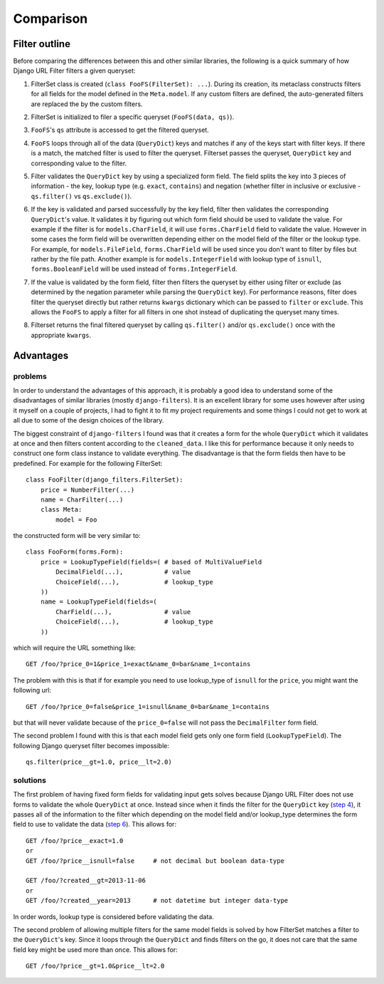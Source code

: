 Comparison
==========

Filter outline
--------------

Before comparing the differences between this and other similar libraries,
the following is a quick summary of how Django URL Filter filters
a given queryset:

.. _outline_step1:

1. FilterSet class is created (``class FooFS(FilterSet): ...``).
   During its creation, its metaclass constructs filters for
   all fields for the model defined in the ``Meta.model``.
   If any custom filters are defined, the auto-generated
   filters are replaced the by the custom filters.

.. _outline_step2:

2. FilterSet is initialized to filer a specific queryset
   (``FooFS(data, qs)``).

.. _outline_step3:

3. ``FooFS``'s ``qs`` attribute is accessed to get the filtered
   queryset.

.. _outline_step4:

4. ``FooFS`` loops through all of the data (``QueryDict``) keys
   and matches if any of the keys start with filter keys.
   If there is a match, the matched filter is used to
   filter the queryset. Filterset passes the queryset,
   ``QueryDict`` key and corresponding value to the filter.

.. _outline_step5:

5. Filter validates the ``QueryDict`` key by using a specialized
   form field. The field splits the key into 3 pieces of
   information - the key, lookup type (e.g. ``exact``, ``contains``)
   and negation (whether filter in inclusive or exclusive -
   ``qs.filter()`` vs ``qs.exclude()``).

.. _outline_step6:

6. If the key is validated and parsed successfully by the key field,
   filter then validates the corresponding ``QueryDict``'s value.
   It validates it by figuring out which form field should
   be used to validate the value. For example if the filter
   is for ``models.CharField``, it will use ``forms.CharField``
   field to validate the value. However in some cases the form
   field will be overwritten depending either on the model field
   of the filter or the lookup type. For example, for
   ``models.FileField``, ``forms.CharField`` will be used
   since you don't want to filter by files but rather by the
   file path. Another example is for ``models.IntegerField``
   with lookup type of ``isnull``, ``forms.BooleanField``
   will be used instead of ``forms.IntegerField``.

.. _outline_step7:

7. If the value is validated by the form field, filter then
   filters the queryset by either using filter or exclude
   (as determined by the negation parameter while parsing the
   ``QueryDict`` key). For performance reasons, filter does
   filter the queryset directly but rather returns ``kwargs``
   dictionary which can be passed to ``filter`` or ``exclude``.
   This allows the ``FooFS`` to apply a filter for all filters
   in one shot instead of duplicating the queryset many times.

.. _outline_step8:

8. Filterset returns the final filtered queryset by calling
   ``qs.filter()`` and/or ``qs.exclude()`` once with the
   appropriate ``kwargs``.

Advantages
----------

problems
~~~~~~~~

In order to understand the advantages of this approach, it is
probably a good idea to understand some of the disadvantages
of similar libraries (mostly ``django-filters``). It is an excellent
library for some uses however after using it myself on a couple of projects,
I had to fight it to fit my project requirements and some things I could not get
to work at all due to some of the design choices of the library.

The biggest constraint of ``django-filters`` I found was that it creates
a form for the whole ``QueryDict`` which it validates at once and then
filters content according to the ``cleaned_data``. I like this for
performance because it only needs to construct one form class
instance to validate everything. The disadvantage is that the form
fields then have to be predefined. For example for the following
FilterSet::

    class FooFilter(django_filters.FilterSet):
        price = NumberFilter(...)
        name = CharFilter(...)
        class Meta:
            model = Foo

the constructed form will be very similar to::

    class FooForm(forms.Form):
        price = LookupTypeField(fields=( # based of MultiValueField
            DecimalField(...),           # value
            ChoiceField(...),            # lookup_type
        ))
        name = LookupTypeField(fields=(
            CharField(...),              # value
            ChoiceField(...),            # lookup_type
        ))

which will require the URL something like::

    GET /foo/?price_0=1&price_1=exact&name_0=bar&name_1=contains

The problem with this is that if for example you need to use lookup_type
of ``isnull`` for the ``price``, you might want the following url::

    GET /foo/?price_0=false&price_1=isnull&name_0=bar&name_1=contains

but that will never validate because of the ``price_0=false`` will not pass the
``DecimalFilter`` form field.

The second problem I found with this is that each model field gets only one
form field (``LookupTypeField``). The following Django queryset filter
becomes impossible::

    qs.filter(price__gt=1.0, price__lt=2.0)

solutions
~~~~~~~~~

The first problem of having fixed form fields for validating input gets
solves because Django URL Filter does not use forms to validate the whole
``QueryDict`` at once. Instead since when it finds the filter for the
``QueryDict`` key (`step 4 <outline_step4_>`_), it passes all of the
information to the filter which depending on the model field and/or
lookup_type determines the form field to use to validate the
data (`step 6 <outline_step6_>`_). This allows for::

    GET /foo/?price__exact=1.0
    or
    GET /foo/?price__isnull=false     # not decimal but boolean data-type

    GET /foo/?created__gt=2013-11-06
    or
    GET /foo/?created__year=2013      # not datetime but integer data-type

In order words, lookup type is considered before validating the data.

The second problem of allowing multiple filters for the same model fields
is solved by how FilterSet matches a filter to the ``QueryDict``'s key.
Since it loops through the ``QueryDict`` and finds filters on the go,
it does not care that the same field key might be used more than once.
This allows for::

    GET /foo/?price__gt=1.0&price__lt=2.0
